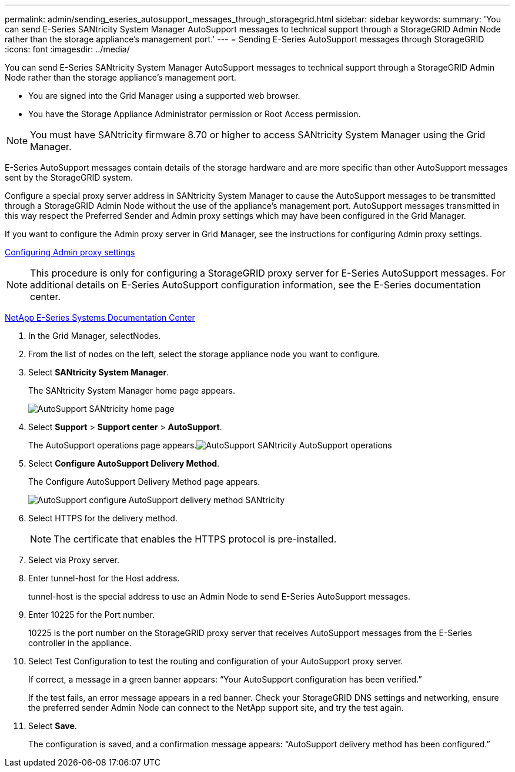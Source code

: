 ---
permalink: admin/sending_eseries_autosupport_messages_through_storagegrid.html
sidebar: sidebar
keywords: 
summary: 'You can send E-Series SANtricity System Manager AutoSupport messages to technical support through a StorageGRID Admin Node rather than the storage appliance’s management port.'
---
= Sending E-Series AutoSupport messages through StorageGRID
:icons: font
:imagesdir: ../media/

[.lead]
You can send E-Series SANtricity System Manager AutoSupport messages to technical support through a StorageGRID Admin Node rather than the storage appliance's management port.

* You are signed into the Grid Manager using a supported web browser.
* You have the Storage Appliance Administrator permission or Root Access permission.

NOTE: You must have SANtricity firmware 8.70 or higher to access SANtricity System Manager using the Grid Manager.

E-Series AutoSupport messages contain details of the storage hardware and are more specific than other AutoSupport messages sent by the StorageGRID system.

Configure a special proxy server address in SANtricity System Manager to cause the AutoSupport messages to be transmitted through a StorageGRID Admin Node without the use of the appliance's management port. AutoSupport messages transmitted in this way respect the Preferred Sender and Admin proxy settings which may have been configured in the Grid Manager.

If you want to configure the Admin proxy server in Grid Manager, see the instructions for configuring Admin proxy settings.

xref:configuring_admin_proxy_settings.adoc[Configuring Admin proxy settings]

NOTE: This procedure is only for configuring a StorageGRID proxy server for E-Series AutoSupport messages. For additional details on E-Series AutoSupport configuration information, see the E-Series documentation center.

http://mysupport.netapp.com/info/web/ECMP1658252.html[NetApp E-Series Systems Documentation Center]

. In the Grid Manager, selectNodes.
. From the list of nodes on the left, select the storage appliance node you want to configure.
. Select *SANtricity System Manager*.
+
The SANtricity System Manager home page appears.
+
image::../media/autosupport_santricity_home_page.png[AutoSupport SANtricity home page]

. Select *Support* > *Support center* > *AutoSupport*.
+
The AutoSupport operations page appears.image:../media/autosupport_santricity_operations.png[AutoSupport SANtricity AutoSupport operations]

. Select *Configure AutoSupport Delivery Method*.
+
The Configure AutoSupport Delivery Method page appears.
+
image::../media/autosupport_configure_delivery_santricity.png[AutoSupport configure AutoSupport delivery method SANtricity]

. Select HTTPS for the delivery method.
+
NOTE: The certificate that enables the HTTPS protocol is pre-installed.

. Select via Proxy server.
. Enter tunnel-host for the Host address.
+
tunnel-host is the special address to use an Admin Node to send E-Series AutoSupport messages.

. Enter 10225 for the Port number.
+
10225 is the port number on the StorageGRID proxy server that receives AutoSupport messages from the E-Series controller in the appliance.

. Select Test Configuration to test the routing and configuration of your AutoSupport proxy server.
+
If correct, a message in a green banner appears: "`Your AutoSupport configuration has been verified.`"
+
If the test fails, an error message appears in a red banner. Check your StorageGRID DNS settings and networking, ensure the preferred sender Admin Node can connect to the NetApp support site, and try the test again.

. Select *Save*.
+
The configuration is saved, and a confirmation message appears: "`AutoSupport delivery method has been configured.`"
